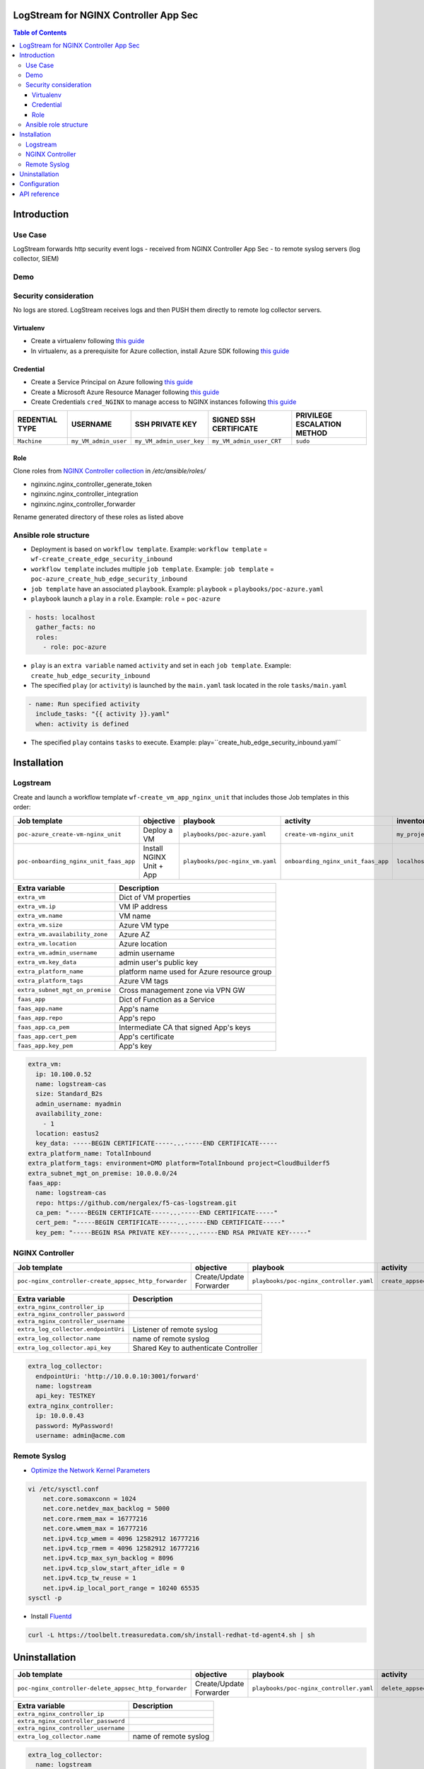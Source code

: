 LogStream for NGINX Controller App Sec
=======================================================================
.. contents:: Table of Contents

Introduction
==================================================
Use Case
###############

LogStream forwards http security event logs - received from NGINX Controller App Sec - to remote syslog servers (log collector, SIEM)

.. figure:: _figures/Architecture_global_direct.png

Demo
###############

.. raw:: html

    <a href="http://www.youtube.com/watch?v=BMEK_JEi3cc"><img src="http://img.youtube.com/vi/BMEK_JEi3cc/0.jpg" width="600" height="400" title="Create Identity Provider" alt="Create Identity Provider"></a>


Security consideration
#########################
No logs are stored. LogStream receives logs and then PUSH them directly to remote log collector servers.

Virtualenv
***************************
- Create a virtualenv following `this guide <https://docs.ansible.com/ansible-tower/latest/html/upgrade-migration-guide/virtualenv.html>`_
- In virtualenv, as a prerequisite for Azure collection, install Azure SDK following `this guide <https://github.com/ansible-collections/azure>`_

Credential
***************************
- Create a Service Principal on Azure following `this guide <https://docs.microsoft.com/en-us/azure/active-directory/develop/quickstart-register-app>`_
- Create a Microsoft Azure Resource Manager following `this guide <https://docs.ansible.com/ansible-tower/latest/html/userguide/credentials.html#microsoft-azure-resource-manager>`_
- Create Credentials ``cred_NGINX`` to manage access to NGINX instances following `this guide <https://docs.ansible.com/ansible-tower/latest/html/userguide/credentials.html#machine>`_

=====================================================   =============================================   =============================================   =============================================   =============================================
REDENTIAL TYPE                                          USERNAME                                        SSH PRIVATE KEY                                 SIGNED SSH CERTIFICATE                          PRIVILEGE ESCALATION METHOD
=====================================================   =============================================   =============================================   =============================================   =============================================
``Machine``                                             ``my_VM_admin_user``                            ``my_VM_admin_user_key``                        ``my_VM_admin_user_CRT``                        ``sudo``
=====================================================   =============================================   =============================================   =============================================   =============================================

Role
***************************
Clone roles from `NGINX Controller collection <https://github.com/nginxinc/ansible-collection-nginx_controller>`_ in `/etc/ansible/roles/`

- nginxinc.nginx_controller_generate_token
- nginxinc.nginx_controller_integration
- nginxinc.nginx_controller_forwarder

Rename generated directory of these roles as listed above

Ansible role structure
######################
- Deployment is based on ``workflow template``. Example: ``workflow template`` = ``wf-create_create_edge_security_inbound``
- ``workflow template`` includes multiple ``job template``. Example: ``job template`` = ``poc-azure_create_hub_edge_security_inbound``
- ``job template`` have an associated ``playbook``. Example: ``playbook`` = ``playbooks/poc-azure.yaml``
- ``playbook`` launch a ``play`` in a ``role``. Example: ``role`` = ``poc-azure``

.. code:: yaml

    - hosts: localhost
      gather_facts: no
      roles:
        - role: poc-azure

- ``play`` is an ``extra variable`` named ``activity`` and set in each ``job template``. Example: ``create_hub_edge_security_inbound``
- The specified ``play`` (or ``activity``) is launched by the ``main.yaml`` task located in the role ``tasks/main.yaml``

.. code:: yaml

    - name: Run specified activity
      include_tasks: "{{ activity }}.yaml"
      when: activity is defined

- The specified ``play`` contains ``tasks`` to execute. Example: play=``create_hub_edge_security_inbound.yaml``

Installation
==================================================

Logstream
###############
Create and launch a workflow template ``wf-create_vm_app_nginx_unit`` that includes those Job templates in this order:

=============================================================   =============================================       =============================================   =============================================   =============================================   =============================================   =============================================
Job template                                                    objective                                           playbook                                        activity                                        inventory                                       limit                                           credential
=============================================================   =============================================       =============================================   =============================================   =============================================   =============================================   =============================================
``poc-azure_create-vm-nginx_unit``                              Deploy a VM                                         ``playbooks/poc-azure.yaml``                    ``create-vm-nginx_unit``                        ``my_project``                                  ``localhost``                                   ``my_azure_credential``
``poc-onboarding_nginx_unit_faas_app``                          Install NGINX Unit + App                            ``playbooks/poc-nginx_vm.yaml``                 ``onboarding_nginx_unit_faas_app``              ``localhost``                                                                                   ``cred_NGINX``
=============================================================   =============================================       =============================================   =============================================   =============================================   =============================================   =============================================

==============================================  =============================================
Extra variable                                  Description
==============================================  =============================================
``extra_vm``                                    Dict of VM properties
``extra_vm.ip``                                 VM IP address
``extra_vm.name``                               VM name
``extra_vm.size``                               Azure VM type
``extra_vm.availability_zone``                  Azure AZ
``extra_vm.location``                           Azure location
``extra_vm.admin_username``                     admin username
``extra_vm.key_data``                           admin user's public key
``extra_platform_name``                         platform name used for Azure resource group
``extra_platform_tags``                         Azure VM tags
``extra_subnet_mgt_on_premise``                 Cross management zone via VPN GW
``faas_app``                                    Dict of Function as a Service
``faas_app.name``                               App's name
``faas_app.repo``                               App's repo
``faas_app.ca_pem``                             Intermediate CA that signed App's keys
``faas_app.cert_pem``                           App's certificate
``faas_app.key_pem``                            App's key
==============================================  =============================================

.. code:: yaml

    extra_vm:
      ip: 10.100.0.52
      name: logstream-cas
      size: Standard_B2s
      admin_username: myadmin
      availability_zone:
        - 1
      location: eastus2
      key_data: -----BEGIN CERTIFICATE-----...-----END CERTIFICATE-----
    extra_platform_name: TotalInbound
    extra_platform_tags: environment=DMO platform=TotalInbound project=CloudBuilderf5
    extra_subnet_mgt_on_premise: 10.0.0.0/24
    faas_app:
      name: logstream-cas
      repo: https://github.com/nergalex/f5-cas-logstream.git
      ca_pem: "-----BEGIN CERTIFICATE-----...-----END CERTIFICATE-----"
      cert_pem: "-----BEGIN CERTIFICATE-----...-----END CERTIFICATE-----"
      key_pem: "-----BEGIN RSA PRIVATE KEY-----...-----END RSA PRIVATE KEY-----"

NGINX Controller
#################
=============================================================   =============================================       =============================================   =============================================   =============================================   =============================================   =============================================
Job template                                                    objective                                           playbook                                        activity                                        inventory                                       limit                                           credential
=============================================================   =============================================       =============================================   =============================================   =============================================   =============================================   =============================================
``poc-nginx_controller-create_appsec_http_forwarder``           Create/Update Forwarder                             ``playbooks/poc-nginx_controller.yaml``         ``create_appsec_http_forwarder``                ``localhost``
=============================================================   =============================================       =============================================   =============================================   =============================================   =============================================   =============================================

==============================================  =============================================
Extra variable                                  Description
==============================================  =============================================
``extra_nginx_controller_ip``
``extra_nginx_controller_password``
``extra_nginx_controller_username``
``extra_log_collector.endpointUri``             Listener of remote syslog
``extra_log_collector.name``                    name of remote syslog
``extra_log_collector.api_key``                 Shared Key to authenticate Controller
==============================================  =============================================

.. code:: yaml

    extra_log_collector:
      endpointUri: 'http://10.0.0.10:3001/forward'
      name: logstream
      api_key: TESTKEY
    extra_nginx_controller:
      ip: 10.0.0.43
      password: MyPassword!
      username: admin@acme.com

Remote Syslog
#################
-  `Optimize the Network Kernel Parameters <https://docs.fluentd.org/installation/before-install#optimize-the-network-kernel-parameters>`_
.. code:: bash

    vi /etc/sysctl.conf
        net.core.somaxconn = 1024
        net.core.netdev_max_backlog = 5000
        net.core.rmem_max = 16777216
        net.core.wmem_max = 16777216
        net.ipv4.tcp_wmem = 4096 12582912 16777216
        net.ipv4.tcp_rmem = 4096 12582912 16777216
        net.ipv4.tcp_max_syn_backlog = 8096
        net.ipv4.tcp_slow_start_after_idle = 0
        net.ipv4.tcp_tw_reuse = 1
        net.ipv4.ip_local_port_range = 10240 65535
    sysctl -p

- Install `Fluentd <https://docs.fluentd.org/installation/install-by-rpm>`_
.. code:: bash

    curl -L https://toolbelt.treasuredata.com/sh/install-redhat-td-agent4.sh | sh


Uninstallation
==================================================
=============================================================   =============================================       =============================================   =============================================   =============================================   =============================================   =============================================
Job template                                                    objective                                           playbook                                        activity                                        inventory                                       limit                                           credential
=============================================================   =============================================       =============================================   =============================================   =============================================   =============================================   =============================================
``poc-nginx_controller-delete_appsec_http_forwarder``           Create/Update Forwarder                             ``playbooks/poc-nginx_controller.yaml``         ``delete_appsec_http_forwarder``                ``localhost``
=============================================================   =============================================       =============================================   =============================================   =============================================   =============================================   =============================================

==============================================  =============================================
Extra variable                                  Description
==============================================  =============================================
``extra_nginx_controller_ip``
``extra_nginx_controller_password``
``extra_nginx_controller_username``
``extra_log_collector.name``                    name of remote syslog
==============================================  =============================================

.. code:: yaml

    extra_log_collector:
      name: logstream
    extra_nginx_controller:
      ip: 10.0.0.43
      password: MyPassword!
      username: admin@acme.com

Configuration
==================================================
- Install `Postman <https://www.postman.com/>`_
- Import collection LogStream_cas.postman_collection.json
- Use `declare` entry point to configure entirely LogStream. Refer to API Dev Portal for parameter and allowed values.
- Use `action` entry point to start/stop the engine.
- Use `declare` anytime you need to reconfigure LogStream and launch `restart` `action` to apply the new configuration.
- Note that the last `declaration` is saved locally

API reference
==================================================
Access to API Dev Portal with your browser ``http://<extra_vm.ip_mgt>:8080/apidocs/``
